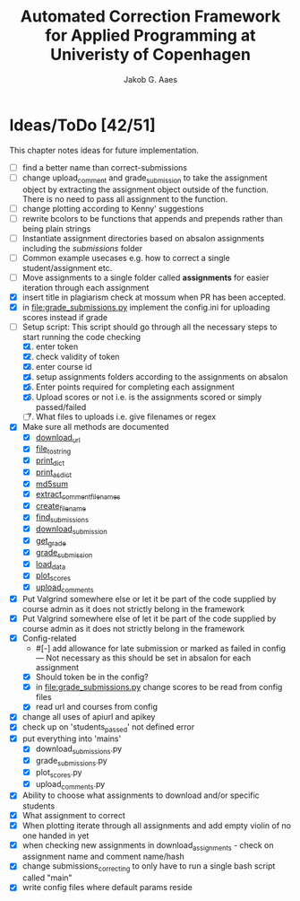 #+TITLE: Automated Correction Framework for Applied Programming at Univeristy of Copenhagen
#+AUTHOR: Jakob G. Aaes
#+EMAIL: (concat "jakob1379" at-sign "gmail.com")

* Ideas/ToDo [42/51]
  :PROPERTIES:
  :COOKIE_DATA: recursive
  :END:

  This chapter notes ideas for future implementation.
  * [ ] find a better name than correct-submissions
  * [ ] change upload_comment and grade_submission to take the assignment object by extracting the assignment object outside of the function. There is no need to pass all assignment to the function.
  * [ ] change plotting according to Kenny' suggestions
  * [ ] rewrite bcolors to be functions that appends and prepends rather than being plain strings
  * [ ] Instantiate assignment directories based on absalon assignments including the /submissions/ folder
  * [ ] Common example usecases e.g. how to correct a single student/assignment etc.
  * [ ] Move assignments to a single folder called *assignments* for easier iteration through each assignment
  * [X] insert title in plagiarism check at mossum when PR has been accepted.
  * [X] in [[file:grade_submissions.py]] implement the config.ini for uploading scores instead if grade
  * [-] Setup script:
    This script should go through all the necessary steps to start running the code checking
    1. [X] enter token
    2. [X] check validity of token
    3. [X] enter course id
    4. [X] setup assignments folders according to the assignments on absalon
    5. [X] Enter points required for completing each assignment
    6. [X] Upload scores or not i.e. is the assignments scored or simply passed/failed
    7. [ ] What files to uploads i.e. give filenames or regex
  * [X] Make sure all methods are documented
    - [X] [[file:canvas_helpers.py::24][download_url]]
    - [X] [[file:canvas_helpers.py::37][file_to_string]]
    - [X] [[file:canvas_helpers.py::43][print_dict]]
    - [X] [[file:canvas_helpers.py::50][print_as_dict]]
    - [X] [[file:canvas_helpers.py::58][md5sum]]
    - [X] [[file:canvas_helpers.py::67][extract_comment_filenames]]
    - [X] [[file:canvas_helpers.py::81][create_file_name]]
    - [X] [[file:download_submissions.py::115][find_submissions]]
    - [X] [[file:download_submissions.py::87][download_submission]]
    - [X] [[file:grade_submissions.py:57][get_grade]]
    - [X] [[file:grade_submissions.py:51][grade_submission]]
    - [X] [[file:plot_scores.py::41][load_data]]
    - [X] [[file:plot_scores.py::83][plot_scores]]
    - [X] [[file:upload_comments.py::48][upload_comments]]
  * [X] Put Valgrind somewhere else or let it be part of the code supplied by course admin as it does not strictly belong in the framework
  * [X] Put Valgrind somewhere else of let it be part of the code supplied by course admin as it does not strictly belong in the framework
  * [X] Config-related
    - #[-] add allowance for late submission or marked as failed in config --- Not necessary as this should be set in absalon for each assignment
    - [X] Should token be in the config?
    - [X] in [[file:grade_submissions.py]] change scores to be read from config files
    - [X] read url and courses from config
  * [X] change all uses of apiurl and apikey
  * [X] check up on 'students_passed' not defined error
  * [X] put everything into 'mains'
    - [X] download_submissions.py
    - [X] grade_submissions.py
    - [X] plot_scores.py
    - [X] upload_comments.py
  * [X] Ability to choose what assignments to download and/or specific students
  * [X] What assignment to correct
  * [X] When plotting iterate through all assignments and add empty violin of no one handed in yet
  * [X] when checking new assignments in download_assignments - check on assignment name and comment name/hash
  * [X] change submissions_correcting to only have to run a single bash script called "main"
  * [X] write config files where default params reside
